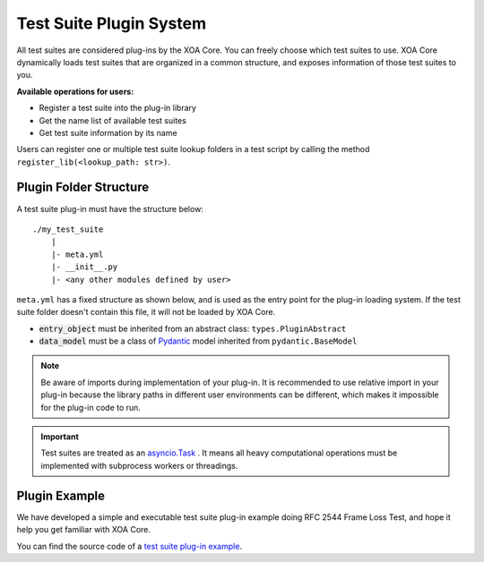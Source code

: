 .. _plug-in_sys:

Test Suite Plugin System
=========================

All test suites are considered plug-ins by the XOA Core. You can freely choose which test suites to use. XOA Core dynamically loads test suites that are organized in a common structure, and exposes information of those test suites to you.

**Available operations for users:**

* Register a test suite into the plug-in library
* Get the name list of available test suites
* Get test suite information by its name

Users can register one or multiple test suite lookup folders in a test script by calling the method ``register_lib(<lookup_path: str>)``.


Plugin Folder Structure
------------------------------------

A test suite plug-in must have the structure below:

::

    ./my_test_suite
        |
        |- meta.yml
        |- __init__.py
        |- <any other modules defined by user>


``meta.yml`` has a fixed structure as shown below, and is used as the entry point for the plug-in loading system. If the test suite folder doesn't contain this file, it will not be loaded by XOA Core.

.. code-block:: yaml
    :caption: ``meta.yml`` example    

    name: "RFC-2544[Frame Loss]" # Plugin name
    version: "1.0" # Plugin current version
    core_version: ">=1.0.0" # compatible to xoa-core version
    author: # Optional list of authors
        - "ACO"
    entry_object: "FrameLossTest" # class name of script entry point
    data_model: "FrameLossModel"  # class name of test suite data model

* :code:`entry_object` must be inherited from an abstract class: ``types.PluginAbstract``
* :code:`data_model` must be a class of `Pydantic <https://pydantic-docs.helpmanual.io/>`_ model inherited from ``pydantic.BaseModel``

.. note::

    Be aware of imports during implementation of your plug-in. It is recommended to use relative import in your plug-in because the library paths in different user environments can be different, which makes it impossible for the plug-in code to run.

.. important::
    
    Test suites are treated as an `asyncio.Task <https://docs.python.org/3/library/asyncio-task.html#id2>`_ . It means all heavy computational operations must be implemented with subprocess workers or threadings.

Plugin Example
---------------

We have developed a simple and executable test suite plug-in example doing RFC 2544 Frame Loss Test, and hope it help you get familiar with XOA Core.  

You can find the source code of a `test suite plug-in example <https://github.com/xenanetworks/open-automation-core/tree/main/examples/billet_plugin_example/FrameLoss>`_.
